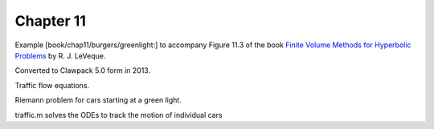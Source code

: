 
.. _fvmbook_chap11/greenlight:

Chapter 11
----------

Example [book/chap11/burgers/greenlight:]
to accompany Figure 11.3 of the book 
`Finite Volume Methods for Hyperbolic Problems <http://www.clawpack.org/book>`_
by R. J. LeVeque.

Converted to Clawpack 5.0 form in 2013.


Traffic flow equations.

Riemann problem for cars starting at a green light.

traffic.m solves the ODEs to track the motion of individual cars


